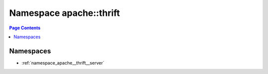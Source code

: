 
.. _namespace_apache__thrift:

Namespace apache::thrift
========================


.. contents:: Page Contents
   :local:
   :backlinks: none





Namespaces
----------


- :ref:`namespace_apache__thrift__server`
